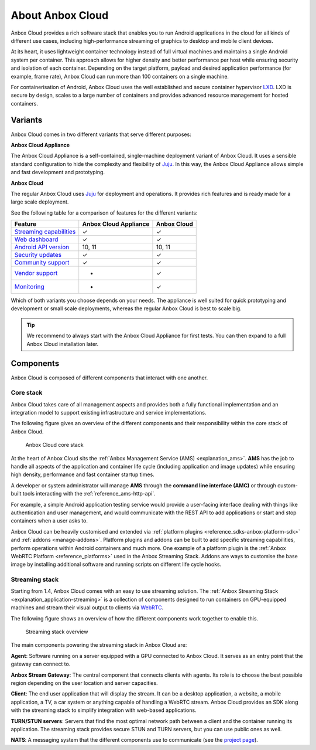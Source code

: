 .. _explanation_anbox-cloud:

=================
About Anbox Cloud
=================

Anbox Cloud provides a rich software stack that enables you to run
Android applications in the cloud for all kinds of different use cases,
including high-performance streaming of graphics to desktop and mobile
client devices.

At its heart, it uses lightweight container technology instead of full
virtual machines and maintains a single Android system per container.
This approach allows for higher density and better performance per host
while ensuring security and isolation of each container. Depending on
the target platform, payload and desired application performance (for
example, frame rate), Anbox Cloud can run more than 100 containers on a
single machine.

For containerisation of Android, Anbox Cloud uses the well established
and secure container hypervisor `LXD <https://linuxcontainers.org/>`__.
LXD is secure by design, scales to a large number of containers and
provides advanced resource management for hosted containers.

.. _explanation_anbox-cloud-variants:

Variants
========

Anbox Cloud comes in two different variants that serve different
purposes:

**Anbox Cloud Appliance**

The Anbox Cloud Appliance is a self-contained, single-machine deployment
variant of Anbox Cloud. It uses a sensible standard configuration to
hide the complexity and flexibility of `Juju <https://juju.is/>`_. In
this way, the Anbox Cloud Appliance allows simple and fast development
and prototyping.

**Anbox Cloud**

The regular Anbox Cloud uses `Juju <https://juju.is/>`_ for deployment
and operations. It provides rich features and is ready made for a large
scale deployment.

See the following table for a comparison of features for the different
variants:


.. list-table::
   :header-rows: 1

   * - Feature
     - Anbox Cloud Appliance
     - Anbox Cloud
   * - \ `Streaming capabilities <https://discourse.ubuntu.com/t/streaming-android-applications/17769>`__\
     - ✓
     - ✓
   * - \ `Web dashboard <https://discourse.ubuntu.com/t/web-dashboard/20871>`__\
     - ✓
     - ✓
   * - \ `Android API version <https://discourse.ubuntu.com/t/provided-images/24185>`__\
     - 10, 11
     - 10, 11
   * - \ `Security updates <https://ubuntu.com/support>`__\
     - ✓
     - ✓
   * - \ `Community support <https://discourse.ubuntu.com/c/anbox-cloud/>`__\
     - ✓
     - ✓
   * - \ `Vendor support <https://anbox-cloud.io/contact-us>`__\
     - -
     - ✓
   * - \ `Monitoring <https://discourse.ubuntu.com/t/monitor-anbox-cloud/24338>`__\
     - -
     - ✓


Which of both variants you choose depends on your needs. The appliance
is well suited for quick prototyping and development or small scale
deployments, whereas the regular Anbox Cloud is best to scale big.

.. tip::
   We recommend to always start with
   the Anbox Cloud Appliance for first tests. You can then expand to a full
   Anbox Cloud installation later.

Components
==========

Anbox Cloud is composed of different components that interact with one
another.

Core stack
----------

Anbox Cloud takes care of all management aspects and provides both a
fully functional implementation and an integration model to support
existing infrastructure and service implementations.

The following figure gives an overview of the different components and
their responsibility within the core stack of Anbox Cloud.

.. figure:: /images/anbox-core-overview.svg
   :alt: Anbox Cloud core stack

   Anbox Cloud core stack

At the heart of Anbox Cloud sits the :ref:`Anbox Management Service (AMS) <explanation_ams>`. **AMS** has
the job to handle all aspects of the application and container life
cycle (including application and image updates) while ensuring high
density, performance and fast container startup times.

A developer or system administrator will manage **AMS** through the
**command line interface (AMC)** or through custom-built tools
interacting with the :ref:`reference_ams-http-api`.

For example, a simple Android application testing service would provide
a user-facing interface dealing with things like authentication and user
management, and would communicate with the REST API to add applications
or start and stop containers when a user asks to.

Anbox Cloud can be heavily customised and extended via :ref:`platform plugins <reference_sdks-anbox-platform-sdk>`
and :ref:`addons <manage-addons>`.
Platform plugins and addons can be built to add specific streaming
capabilities, perform operations within Android containers and much
more. One example of a platform plugin is the :ref:`Anbox WebRTC Platform <reference_platforms>` used
in the Anbox Streaming Stack. Addons are ways to customise the base
image by installing additional software and running scripts on different
life cycle hooks.

Streaming stack
---------------

Starting from 1.4, Anbox Cloud comes with an easy to use streaming
solution. The :ref:`Anbox Streaming Stack <explanation_application-streaming>`
is a collection of components designed to run containers on GPU-equipped
machines and stream their visual output to clients via
`WebRTC <https://webrtc.org/>`_.

The following figure shows an overview of how the different components
work together to enable this.

.. figure:: /images/anbox_cloud_streaming_stack.svg
   :alt: Streaming stack overview

   Streaming stack overview

The main components powering the streaming stack in Anbox Cloud are:

**Agent**: Software running on a server equipped with a GPU connected to
Anbox Cloud. It serves as an entry point that the gateway can connect
to.

**Anbox Stream Gateway**: The central component that connects clients
with agents. Its role is to choose the best possible region depending on
the user location and server capacities.

**Client**: The end user application that will display the stream. It
can be a desktop application, a website, a mobile application, a TV, a
car system or anything capable of handling a WebRTC stream. Anbox Cloud
provides an SDK along with the streaming stack to simplify integration
with web-based applications.

**TURN/STUN servers**: Servers that find the most optimal network path
between a client and the container running its application. The
streaming stack provides secure STUN and TURN servers, but you can use
public ones as well.

**NATS**: A messaging system that the different components use to
communicate (see the `project page <https://github.com/nats-io>`_).
